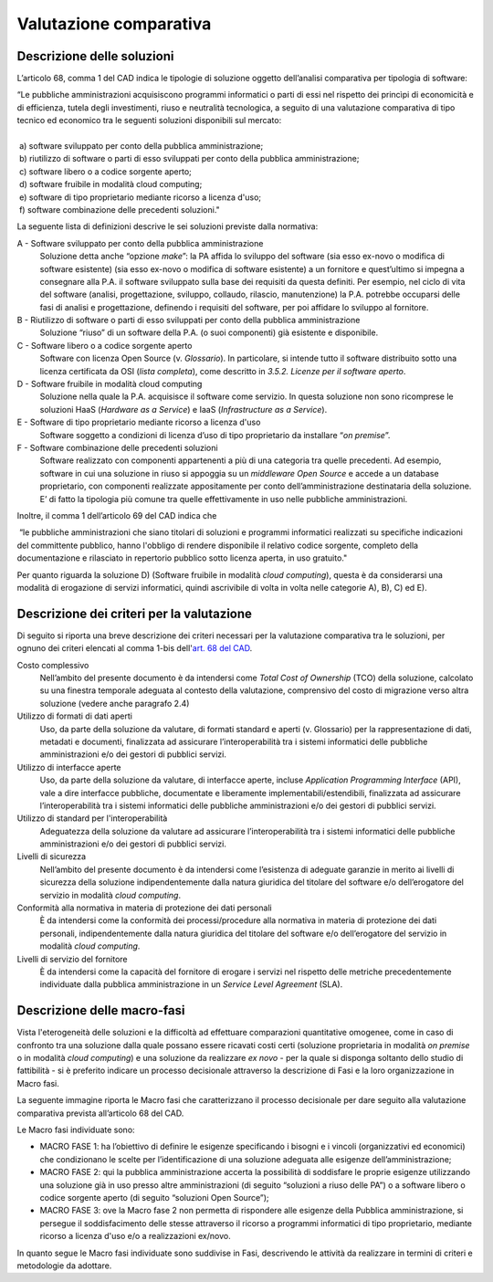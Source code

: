Valutazione comparativa
-----------------------

Descrizione delle soluzioni
~~~~~~~~~~~~~~~~~~~~~~~~~~~

L’articolo 68, comma 1 del CAD indica le tipologie di soluzione oggetto
dell’analisi comparativa per tipologia di software:

| “Le pubbliche amministrazioni acquisiscono programmi informatici o
  parti di essi nel rispetto dei princìpi di economicità e di
  efficienza, tutela degli investimenti, riuso e neutralità tecnologica,
  a seguito di una valutazione comparativa di tipo tecnico ed economico
  tra le seguenti soluzioni disponibili sul mercato:
|
|  a) software sviluppato per conto della pubblica amministrazione;
|  b) riutilizzo di software o parti di esso sviluppati per conto della pubblica amministrazione;
|  c) software libero o a codice sorgente aperto;
|  d) software fruibile in modalità cloud computing;
|  e) software di tipo proprietario mediante ricorso a licenza d'uso;
|  f) software combinazione delle precedenti soluzioni."

La seguente lista di definizioni descrive le sei soluzioni previste
dalla normativa:

A - Software sviluppato per conto della pubblica amministrazione
    Soluzione detta anche “opzione *make*\ ”: la PA affida lo sviluppo
    del software (sia esso ex-novo o modifica di software esistente)
    (sia esso ex-novo o modifica di software esistente) a un fornitore e
    quest’ultimo si impegna a consegnare alla P.A. il software
    sviluppato sulla base dei requisiti da questa definiti. Per esempio,
    nel ciclo di vita del software (analisi, progettazione, sviluppo,
    collaudo, rilascio, manutenzione) la P.A. potrebbe occuparsi delle
    fasi di analisi e progettazione, definendo i requisiti del software,
    per poi affidare lo sviluppo al fornitore.

B - Riutilizzo di software o parti di esso sviluppati per conto della pubblica amministrazione
    Soluzione “riuso” di un software della P.A. (o suoi componenti) già
    esistente e disponibile.

C - Software libero o a codice sorgente aperto
    Software con licenza Open Source (v. *Glossario*). In particolare,
    si intende tutto il software distribuito sotto una licenza
    certificata da OSI (*lista completa*), come descritto in *3.5.2.
    Licenze per il software aperto*.

D - Software fruibile in modalità cloud computing
    Soluzione nella quale la P.A. acquisisce il software come servizio.
    In questa soluzione non sono ricomprese le soluzioni HaaS (*Hardware
    as a Service*) e IaaS (*Infrastructure as a Service*).

E - Software di tipo proprietario mediante ricorso a licenza d'uso
    Software soggetto a condizioni di licenza d’uso di tipo proprietario
    da installare “\ *on premise*\ ”.

F - Software combinazione delle precedenti soluzioni
    Software realizzato con componenti appartenenti a più di una
    categoria tra quelle precedenti. Ad esempio, software in cui una
    soluzione in riuso si appoggia su un *middleware Open Source* e
    accede a un database proprietario, con componenti realizzate
    appositamente per conto dell’amministrazione destinataria della
    soluzione. E’ di fatto la tipologia più comune tra quelle
    effettivamente in uso nelle pubbliche amministrazioni.

Inoltre, il comma 1 dell’articolo 69 del CAD indica che

|  “le pubbliche amministrazioni che siano titolari di soluzioni e
  programmi informatici realizzati su specifiche indicazioni del
  committente pubblico, hanno l'obbligo di rendere disponibile il
  relativo codice sorgente, completo della documentazione e rilasciato
  in repertorio pubblico sotto licenza aperta, in uso gratuito."

Per quanto riguarda la soluzione D) (Software fruibile in modalità
*cloud computing*), questa è da considerarsi una modalità di erogazione
di servizi informatici, quindi ascrivibile di volta in volta nelle
categorie A), B), C) ed E).

Descrizione dei criteri per la valutazione
~~~~~~~~~~~~~~~~~~~~~~~~~~~~~~~~~~~~~~~~~~

Di seguito si riporta una breve descrizione dei criteri necessari per la
valutazione comparativa tra le soluzioni, per ognuno dei criteri
elencati al comma 1-bis dell'\ `art. 68 del
CAD <http://www.normattiva.it/uri-res/N2Ls?urn:nir:stato:decreto.legislativo:2005-03-07;82!vig=>`__.

Costo complessivo
    Nell’ambito del presente documento è da intendersi come *Total Cost
    of Ownership* (TCO) della soluzione, calcolato su una finestra
    temporale adeguata al contesto della valutazione, comprensivo del
    costo di migrazione verso altra soluzione (vedere anche paragrafo
    2.4)

Utilizzo di formati di dati aperti
    Uso, da parte della soluzione da valutare, di formati standard e
    aperti (v. Glossario) per la rappresentazione di dati, metadati e
    documenti, finalizzata ad assicurare l’interoperabilità tra i
    sistemi informatici delle pubbliche amministrazioni e/o dei gestori
    di pubblici servizi.

Utilizzo di interfacce aperte
    Uso, da parte della soluzione da valutare, di interfacce aperte,
    incluse *Application Programming Interface* (API), vale a dire
    interfacce pubbliche, documentate e liberamente
    implementabili/estendibili, finalizzata ad assicurare
    l’interoperabilità tra i sistemi informatici delle pubbliche
    amministrazioni e/o dei gestori di pubblici servizi.

Utilizzo di standard per l'interoperabilità
    Adeguatezza della soluzione da valutare ad assicurare
    l’interoperabilità tra i sistemi informatici delle pubbliche
    amministrazioni e/o dei gestori di pubblici servizi.

Livelli di sicurezza
    Nell’ambito del presente documento è da intendersi come l’esistenza
    di adeguate garanzie in merito ai livelli di sicurezza della
    soluzione indipendentemente dalla natura giuridica del titolare del
    software e/o dell’erogatore del servizio in modalità *cloud
    computing*.

Conformità alla normativa in materia di protezione dei dati personali
    È da intendersi come la conformità dei processi/procedure alla
    normativa in materia di protezione dei dati personali,
    indipendentemente dalla natura giuridica del titolare del software
    e/o dell’erogatore del servizio in modalità *cloud computing*.

Livelli di servizio del fornitore
    È da intendersi come la capacità del fornitore di erogare i servizi
    nel rispetto delle metriche precedentemente individuate dalla
    pubblica amministrazione in un *Service Level Agreement* (SLA).

Descrizione delle macro-fasi
~~~~~~~~~~~~~~~~~~~~~~~~~~~~

Vista l'eterogeneità delle soluzioni e la difficoltà ad effettuare
comparazioni quantitative omogenee, come in caso di confronto tra una
soluzione dalla quale possano essere ricavati costi certi (soluzione
proprietaria in modalità *on premise* o in modalità *cloud computing*) e
una soluzione da realizzare *ex novo* - per la quale si disponga
soltanto dello studio di fattibilità - si è preferito indicare un
processo decisionale attraverso la descrizione di Fasi e la loro
organizzazione in Macro fasi.

La seguente immagine riporta le Macro fasi che caratterizzano il
processo decisionale per dare seguito alla valutazione comparativa
prevista all’articolo 68 del CAD.

|image1-macro-fasi|

Le Macro fasi individuate sono:

-  MACRO FASE 1: ha l’obiettivo di definire le esigenze specificando i
   bisogni e i vincoli (organizzativi ed economici) che condizionano le
   scelte per l’identificazione di una soluzione adeguata alle esigenze
   dell’amministrazione;
-  MACRO FASE 2: qui la pubblica amministrazione accerta la possibilità
   di soddisfare le proprie esigenze utilizzando una soluzione già in
   uso presso altre amministrazioni (di seguito “soluzioni a riuso delle
   PA”) o a software libero o codice sorgente aperto (di seguito
   “soluzioni Open Source”);
-  MACRO FASE 3: ove la Macro fase 2 non permetta di rispondere alle
   esigenze della Pubblica amministrazione, si persegue il
   soddisfacimento delle stesse attraverso il ricorso a programmi
   informatici di tipo proprietario, mediante ricorso a licenza d'uso
   e/o a realizzazioni ex/novo.

In quanto segue le Macro fasi individuate sono suddivise in Fasi,
descrivendo le attività da realizzare in termini di criteri e
metodologie da adottare.

.. |image1-macro-fasi| image:: ../media/image1-macro-fasi.png
